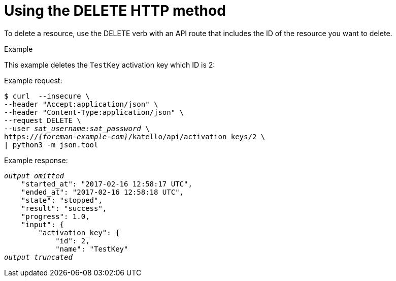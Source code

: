 [id="using-the-delete-http-method"]
= Using the DELETE HTTP method

To delete a resource, use the DELETE verb with an API route that includes the ID of the resource you want to delete.

.Example
This example deletes the `TestKey` activation key which ID is 2:

Example request:
[options="nowrap", subs="+quotes,attributes"]
----
$ curl  --insecure \
--header "Accept:application/json" \
--header "Content-Type:application/json" \
--request DELETE \
--user _sat_username:sat_password_ \
https://_{foreman-example-com}_/katello/api/activation_keys/2 \
| python3 -m json.tool
----

Example response:
[options="nowrap", subs="+quotes,attributes"]
----
_output omitted_
    "started_at": "2017-02-16 12:58:17 UTC",
    "ended_at": "2017-02-16 12:58:18 UTC",
    "state": "stopped",
    "result": "success",
    "progress": 1.0,
    "input": {
        "activation_key": {
            "id": 2,
            "name": "TestKey"
_output truncated_
----
